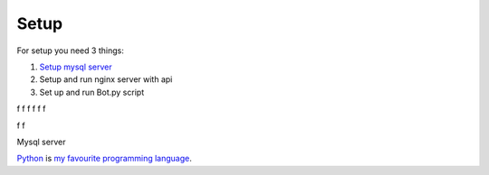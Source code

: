 Setup
======

For setup you need 3 things:

1. `Setup mysql server`_
2. Setup and run nginx server with api
3. Set up and run Bot.py script

f
f
f
f
f
f

f
f


.. _`Setup mysql server`:
Mysql server


Python_ is `my favourite
programming language`__.

.. _Python: https://www.python.org/

__ Python_


